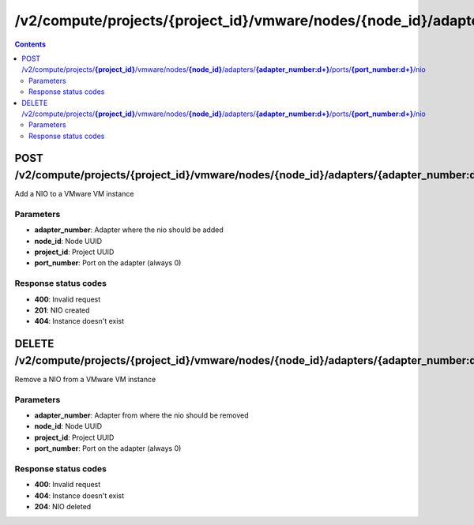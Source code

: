 /v2/compute/projects/{project_id}/vmware/nodes/{node_id}/adapters/{adapter_number:\d+}/ports/{port_number:\d+}/nio
------------------------------------------------------------------------------------------------------------------------------------------

.. contents::

POST /v2/compute/projects/**{project_id}**/vmware/nodes/**{node_id}**/adapters/**{adapter_number:\d+}**/ports/**{port_number:\d+}**/nio
~~~~~~~~~~~~~~~~~~~~~~~~~~~~~~~~~~~~~~~~~~~~~~~~~~~~~~~~~~~~~~~~~~~~~~~~~~~~~~~~~~~~~~~~~~~~~~~~~~~~~~~~~~~~~~~~~~~~~~~~~~~~~~~~~~~~~~~~~~~~~~~~~~~~~~~~~~~~~~
Add a NIO to a VMware VM instance

Parameters
**********
- **adapter_number**: Adapter where the nio should be added
- **node_id**: Node UUID
- **project_id**: Project UUID
- **port_number**: Port on the adapter (always 0)

Response status codes
**********************
- **400**: Invalid request
- **201**: NIO created
- **404**: Instance doesn't exist


DELETE /v2/compute/projects/**{project_id}**/vmware/nodes/**{node_id}**/adapters/**{adapter_number:\d+}**/ports/**{port_number:\d+}**/nio
~~~~~~~~~~~~~~~~~~~~~~~~~~~~~~~~~~~~~~~~~~~~~~~~~~~~~~~~~~~~~~~~~~~~~~~~~~~~~~~~~~~~~~~~~~~~~~~~~~~~~~~~~~~~~~~~~~~~~~~~~~~~~~~~~~~~~~~~~~~~~~~~~~~~~~~~~~~~~~
Remove a NIO from a VMware VM instance

Parameters
**********
- **adapter_number**: Adapter from where the nio should be removed
- **node_id**: Node UUID
- **project_id**: Project UUID
- **port_number**: Port on the adapter (always 0)

Response status codes
**********************
- **400**: Invalid request
- **404**: Instance doesn't exist
- **204**: NIO deleted

